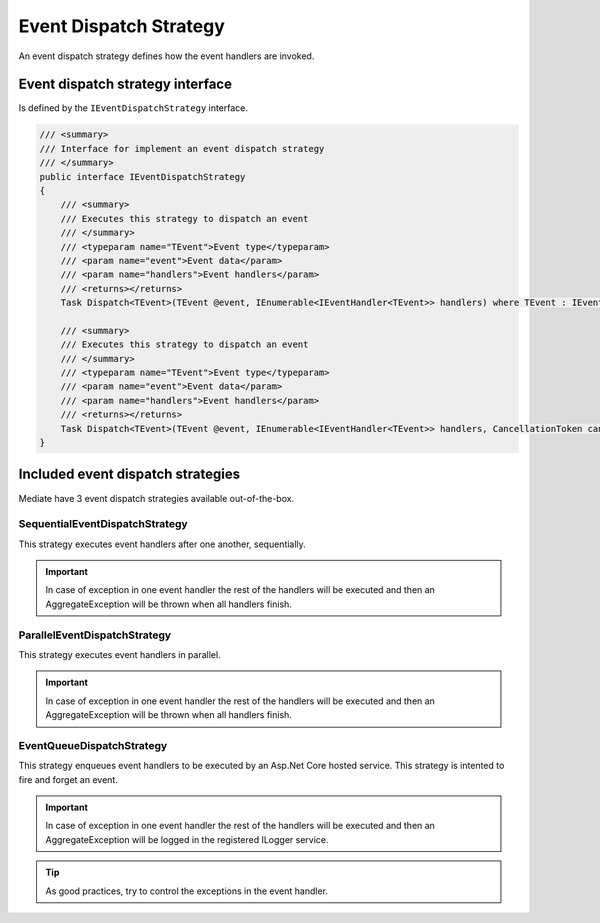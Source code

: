 Event Dispatch Strategy
=======================

An event dispatch strategy defines how the event handlers are invoked.

Event dispatch strategy interface
^^^^^^^^^^^^^^^^^^^^^^^^^^^^^^^^^

Is defined by the ``IEventDispatchStrategy`` interface.

.. sourcecode:: csharp

    /// <summary>
    /// Interface for implement an event dispatch strategy
    /// </summary>
    public interface IEventDispatchStrategy
    {
        /// <summary>
        /// Executes this strategy to dispatch an event
        /// </summary>
        /// <typeparam name="TEvent">Event type</typeparam>
        /// <param name="event">Event data</param>
        /// <param name="handlers">Event handlers</param>
        /// <returns></returns>
        Task Dispatch<TEvent>(TEvent @event, IEnumerable<IEventHandler<TEvent>> handlers) where TEvent : IEvent;

        /// <summary>
        /// Executes this strategy to dispatch an event
        /// </summary>
        /// <typeparam name="TEvent">Event type</typeparam>
        /// <param name="event">Event data</param>
        /// <param name="handlers">Event handlers</param>
        /// <returns></returns>
        Task Dispatch<TEvent>(TEvent @event, IEnumerable<IEventHandler<TEvent>> handlers, CancellationToken cancellationToken) where TEvent : IEvent;
    }

Included event dispatch strategies
^^^^^^^^^^^^^^^^^^^^^^^^^^^^^^^^^^
Mediate have 3 event dispatch strategies available out-of-the-box.

SequentialEventDispatchStrategy
-------------------------------
This strategy executes event handlers after one another, sequentially.

.. important:: In case of exception in one event handler the rest of the handlers will be executed and then an AggregateException will be thrown when all handlers finish.

ParallelEventDispatchStrategy
-----------------------------
This strategy executes event handlers in parallel.

.. important:: In case of exception in one event handler the rest of the handlers will be executed and then an AggregateException will be thrown when all handlers finish.

EventQueueDispatchStrategy
--------------------------
This strategy enqueues event handlers to be executed by an Asp.Net Core hosted service. This strategy is intented to fire and forget an event.

.. important:: In case of exception in one event handler the rest of the handlers will be executed and then an AggregateException will be logged in the registered ILogger service.

.. tip:: As good practices, try to control the exceptions in the event handler.